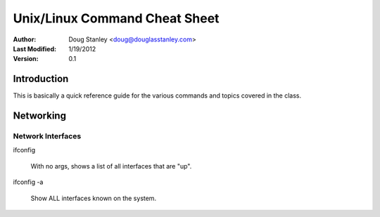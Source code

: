 ##############################
Unix/Linux Command Cheat Sheet
##############################

:Author: Doug Stanley <doug@douglasstanley.com>
:Last Modified: 1/19/2012
:Version: 0.1


Introduction
============

This is basically a quick reference guide for the various commands and 
topics covered in the class.


Networking
==========


Network Interfaces
------------------

ifconfig

    With no args, shows a list of all interfaces that are "up".

ifconfig -a

    Show ALL interfaces known on the system.

